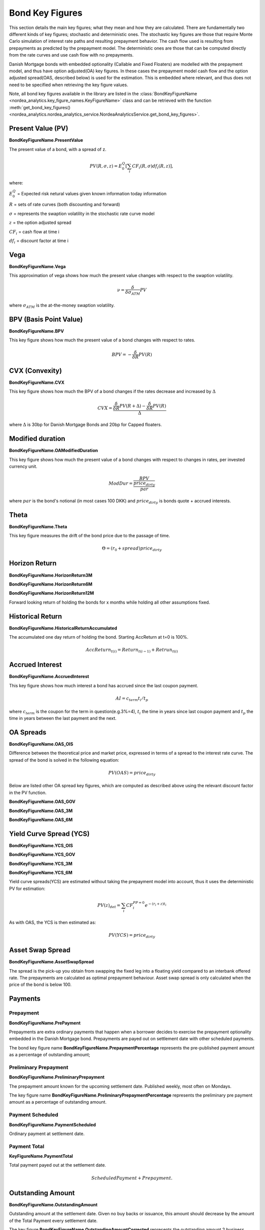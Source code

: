 Bond Key Figures
=================
This section details the main key figures; what they mean and how they are calculated.
There are fundamentally two different kinds of key figures; stochastic and deterministic ones. The stochastic key figures
are those that require Monte Carlo simulation of interest rate paths and resulting prepayment behavior. The cash flow used is
resulting from prepayments as predicted by the prepayment model. The deterministic ones are those that can be computed
directly from the rate curves and use cash flow with no prepayments.

Danish Mortgage bonds with embedded optionality (Callable and Fixed Floaters) are modelled with the prepayment model,
and thus have option adjusted(OA) key figures. In these cases the prepayment model cash flow and the option
adjusted spread(OAS, described below) is used for the estimation. This is embedded where relevant, and thus
does not need to be specified when retrieving the key figure values.

Note, all bond key figures available in the library are listed in the :class:`BondKeyFigureName <nordea_analytics.key_figure_names.KeyFigureName>`
class and can be retrieved with the function :meth:`get_bond_key_figures() <nordea_analytics.nordea_analytics_service.NordeaAnalyticsService.get_bond_key_figures>`.

Present Value (PV)
--------------------
**BondKeyFigureName.PresentValue**

The present value of a bond, with a spread of z.

.. math::
    PV(R, \sigma, z) = E^{Q}_{0}\left[\sum_{i} CF_{i}(R, \sigma) df_{i}(R, z)\right],

where:

:math:`E^{Q}_{0}` = Expected risk netural values given known information today information

:math:`R` = sets of rate curves (both discounting and forward)

:math:`\sigma` = represents the swaption volatility in the stochastic rate curve model

:math:`z` = the option adjusted spread

:math:`CF_{i}` = cash flow at time i

:math:`df_{i}` = discount factor at time i

Vega
------
**BondKeyFigureName.Vega**

This approximation of vega shows how much the present value changes with respect to the swaption volatility.

.. math::
    \nu = \frac{\delta}{\delta \sigma_{ATM}} PV

where :math:`\sigma_{ATM}` is the at-the-money swaption volatility.

BPV (Basis Point Value)
------------------------
**BondKeyFigureName.BPV**

This key figure shows how much the present value of a bond changes with respect to rates.

.. math::
    BPV = - \frac{\delta}{\delta R} PV(R)

CVX (Convexity)
------------------
**BondKeyFigureName.CVX**

This key figure shows how much the BPV of a bond changes if the rates decrease and increased by :math:`\Delta`

.. math::
    CVX = \frac{\frac{\delta}{\delta R} PV(R+\Delta) - \frac{\delta}{\delta R} PV(R)}{\Delta}

where :math:`\Delta` is 30bp for Danish Mortgage Bonds and 20bp for Capped floaters.

Modified duration
------------------
**BondKeyFigureName.OAModifiedDuration**

This key figure shows how much the present value of a bond changes with respect to changes in rates, per invested currency unit.

.. math::
    ModDur = \frac{BPV}{\frac{price_{dirty}}{par}}

where :math:`par` is the bond's notional (in most cases 100 DKK) and :math:`price_{dirty}` is bonds quote + accrued interests.

Theta
------
**BondKeyFigureName.Theta**

This key figure measures the drift of the bond price due to the passage of time.

.. math::
    \Theta = (r_{0} + spread) price_{dirty}

Horizon Return
---------------
**BondKeyFigureName.HorizonReturn3M**

**BondKeyFigureName.HorizonReturn6M**

**BondKeyFigureName.HorizonReturn12M**

Forward looking return of holding the bonds for x months while holding all other assumptions fixed.

Historical Return
------------------

**BondKeyFigureName.HistoricalReturnAccumulated**

The accumulated one day return of holding the bond. Starting AccReturn at t=0 is 100%.

.. math::
    AccReturn_{t(i)} = Return_{t(i-1)} + Retrun_{t(i)}


Accrued Interest
-----------------
**BondKeyFigureName.AccruedInterest**

This key figure shows how much interest a bond has accrued since the last coupon payment.

.. math::
    AI=c_{term}{t_{i}/t_{p}}

where :math:`c_{term}` is the coupon for the term in question(e.g.3%=4), :math:`t_{i}` the time in years since last
coupon payment and :math:`t_{p}` the time in years between the last payment and the next.

OA Spreads
-----------
**BondKeyFigureName.OAS_OIS**

Difference between the theoretical price and market price, expressed in terms of a spread to the interest rate curve.
The spread of the bond is solved in the following equation:

.. math::
    PV (OAS) = price_{dirty}

Below are listed other OA spread key figures, which are computed as described above using the relevant discount factor
in the PV function.

**BondKeyFigureName.OAS_GOV**

**BondKeyFigureName.OAS_3M**

**BondKeyFigureName.OAS_6M**

Yield Curve Spread (YCS)
-------------------------
**BondKeyFigureName.YCS_OIS**

**BondKeyFigureName.YCS_GOV**

**BondKeyFigureName.YCS_3M**

**BondKeyFigureName.YCS_6M**

Yield curve spreads(YCS) are estimated without taking the prepayment model into account, thus it uses the deterministic
PV for estimation:

.. math::
    PV(z)_{det} = \sum_{i} CF_{i}^{PP=0} e^{-(r_{i} + z)t_{i}}

As with OAS, the YCS is then estimated as:

.. math::
    PV (YCS) = price_{dirty}


Asset Swap Spread
------------------------
**BondKeyFigureName.AssetSwapSpread**

The spread is the pick-up you obtain from swapping the fixed leg into a floating yield compared
to an interbank offered rate. The prepayments are calculated as optimal prepayment behaviour. Asset swap spread is only
calculated when the price of the bond is below 100.

Payments
----------
Prepayment
^^^^^^^^^^^
**BondKeyFigureName.PrePayment**

Prepayments are extra ordinary payments that happen when a borrower decides to exercise the
prepayment optionality embedded in the Danish Mortgage bond. Prepayments are payed out on settlement date with other
scheduled payments.

The bond key figure name **BondKeyFigureName.PrepaymentPercentage** represents the pre-published payment amount as a
percentage of outstanding amount;

Preliminary Prepayment
^^^^^^^^^^^^^^^^^^^^^^^
**BondKeyFigureName.PreliminaryPrepayment**

The prepayment amount known for the upcoming settlement date. Published weekly, most often on Mondays.

The key figure name **BondKeyFigureName.PreliminaryPrepaymentPercentage** represents the preliminary pre payment
amount as a percentage of outstanding amount.

Payment Scheduled
^^^^^^^^^^^^^^^^^^^
**BondKeyFigureName.PaymentScheduled**

Ordinary payment at settlement date.

Payment Total
^^^^^^^^^^^^^^^
**KeyFigureName.PaymentTotal**

Total payment payed out at the settlement date.

.. math::
    Scheduled Payment + Prepayment.

Outstanding Amount
-------------------
**BondKeyFigureName.OutstandingAmount**

Outstanding amount at the settlement date. Given no buy backs or issuance, this amount should decrease by the amount of
the Total Payment every settlement date.

The key figure **BondKeyFigureName.OutstandingAmountCorrected** represents the outstanding amount 2 business days
before the settlement date.


